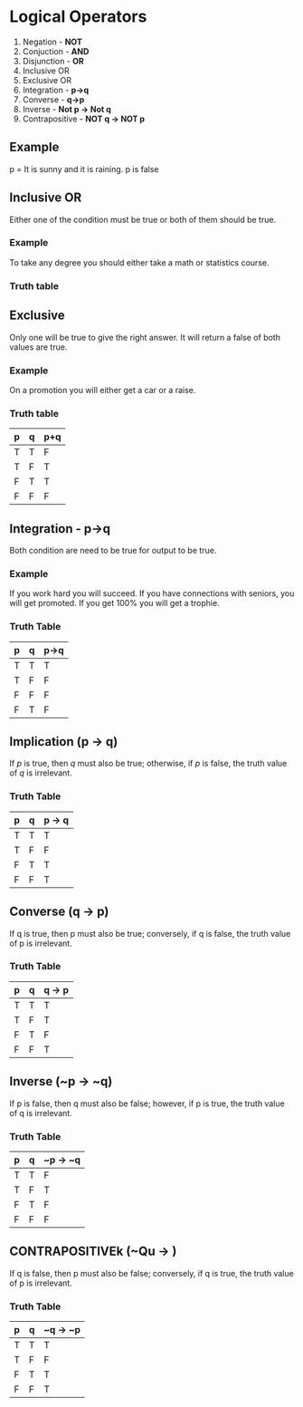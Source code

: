 * Logical Operators
1. Negation - *NOT*
2. Conjuction - *AND*
3. Disjunction - *OR*
4. Inclusive OR
5. Exclusive OR
6. Integration - *p->q*
7. Converse - *q->p*
8. Inverse - *Not p -> Not q*
9. Contrapositive - *NOT q -> NOT p*
** Example
p = It is sunny and it is raining.
p is false
** Inclusive OR
Either one of the condition must be true or both of them should be true.
*** Example
To take any degree you should either take a math or statistics course.
*** Truth table
** Exclusive
Only one will be true to give the right answer. It will return a false of both values are true.
*** Example
On a promotion you will either get a car or a raise.
*** Truth table
| p | q | p+q |
|---+---+-----|
| T | T | F   |
| T | F | T   |
| F | T | T   |
| F | F | F   |
** Integration - p->q
Both condition are need to be true for output to be true.
*** Example
If you work hard you will succeed.
If you have connections with seniors, you will get promoted.
If you get 100% you will get a trophie.
*** Truth Table
| p | q | p->q |
|---+---+------|
| T | T | T    |
| T | F | F    |
| F | F | F    |
| F | T | F    |
** Implication (p -> q)
If \( p \) is true, then \( q \) must also be true; otherwise, if \( p \) is false, the truth value of \( q \) is irrelevant.
*** Truth Table
| p | q | p -> q |
|---|---|--------|
| T | T | T      |
| T | F | F      |
| F | T | T      |
| F | F | T      |
** Converse (q -> p)
If q is true, then p must also be true; conversely, if q is false, the truth value of p is irrelevant.
*** Truth Table
| p | q | q -> p |
|---|---|--------|
| T | T | T      |
| T | F | T      |
| F | T | F      |
| F | F | T      |
** Inverse (~p -> ~q)
If p is false, then q must also be false; however, if p is true, the truth value of q is irrelevant.
*** Truth Table
| p | q | ~p -> ~q |
|---|---|----------|
| T | T | F        |
| T | F | T        |
| F | T | F        |
| F | F | F        |
** CONTRAPOSITIVEk (~Qu -> )
If q is false, then p must also be false; conversely, if q is true, the truth value of p is irrelevant.
*** Truth Table
| p | q | ~q -> ~p |
|---|---|----------|
| T | T | T        |
| T | F | F        |
| F | T | T        |
| F | F | T        |
